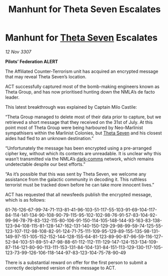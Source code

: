 :PROPERTIES:
:ID:       a8487a1a-c3d8-4388-8698-0e8ab7be8f49
:END:
#+title: Manhunt for Theta Seven Escalates
#+filetags: :Federation:galnet:

* Manhunt for [[id:7878ad2d-4118-4028-bfff-90a3976313bd][Theta Seven]] Escalates

/12 Nov 3307/

*Pilots’ Federation ALERT* 

The Affiliated Counter-Terrorism unit has acquired an encrypted message that may reveal Theta Seven’s location. 

ACT successfully captured most of the bomb-making engineers known as Theta Group, and has now prioritised hunting down the NMLA’s de facto leader. 

This latest breakthrough was explained by Captain Milo Castile: 

“Theta Group managed to delete most of their data prior to capture, but we retrieved a short message that they received on the 31st of July. At this point most of Theta Group were being harboured by Neo-Marlinist sympathisers within the Marlinist Colonies, but [[id:7878ad2d-4118-4028-bfff-90a3976313bd][Theta Seven]] and his closest aides had fled to an unknown destination.” 

“Unfortunately the message has been encrypted using a pre-arranged cipher key, without which its contents are unreadable. It is unclear why this wasn’t transmitted via the NMLA’s [[id:b58b26bb-8465-42a9-896c-4c0e97d20444][dark-comms]] network, which remains undetectable despite our best efforts.” 

“As it’s possible that this was sent by Theta Seven, we welcome any assistance from the galactic community in decoding it. This ruthless terrorist must be tracked down before he can take more innocent lives.” 

ACT has requested that all newsfeeds publish the encrypted message, which is as follows: 

61-76-126-67-99-74-71-113-81-41-96-103-51-117-55-103-91-69-104-117-84-114-141-134-90-108-90-79-115-95-102-102-98-76-91-57-83-104-92-99-96-78-79-83-132-115-80-106-91-150-114-105-148-144-93-163-83-138-123-94-108-115-81-128-147-162-131-140-150-129-29-98-99-59-74-125-55-123-107-112-98-108-82-91-124-71-75-111-109-95-129-89-155-135-98-131-149-97-151-105-152-152-144-128-155-64-81-123-89-90-87-96-59-116-127-52-94-103-51-89-51-47-98-88-61-112-112-111-129-147-124-153-134-109-87-114-121-80-90-113-111-153-131-84-104-131-84-151-113-129-130-117-105-123-73-99-126-106-118-144-97-83-123-104-75-78-90-49 

There is a substantial reward on offer for the first person to submit a correctly deciphered version of this message to ACT.
